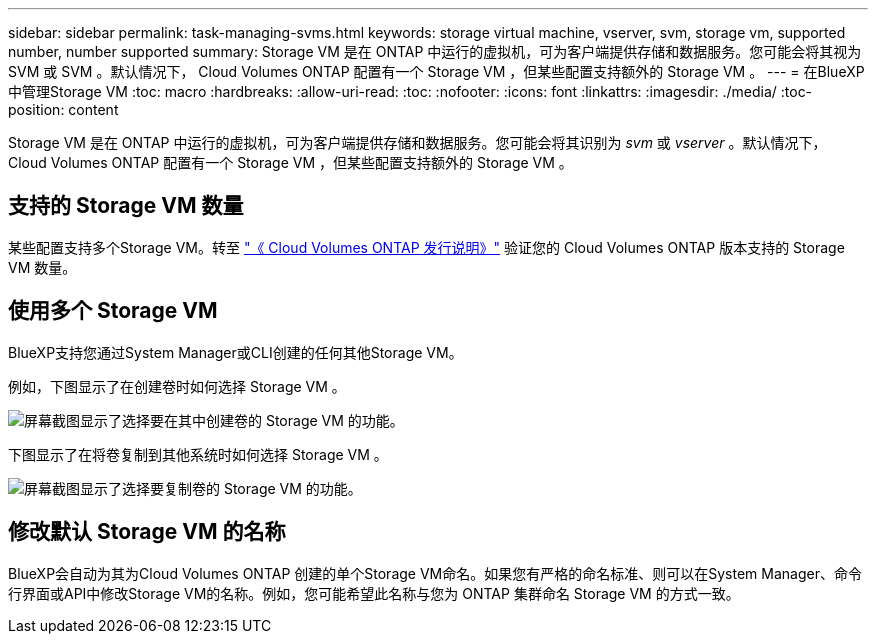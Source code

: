 ---
sidebar: sidebar 
permalink: task-managing-svms.html 
keywords: storage virtual machine, vserver, svm, storage vm, supported number, number supported 
summary: Storage VM 是在 ONTAP 中运行的虚拟机，可为客户端提供存储和数据服务。您可能会将其视为 SVM 或 SVM 。默认情况下， Cloud Volumes ONTAP 配置有一个 Storage VM ，但某些配置支持额外的 Storage VM 。 
---
= 在BlueXP中管理Storage VM
:toc: macro
:hardbreaks:
:allow-uri-read: 
:toc: 
:nofooter: 
:icons: font
:linkattrs: 
:imagesdir: ./media/
:toc-position: content


[role="lead"]
Storage VM 是在 ONTAP 中运行的虚拟机，可为客户端提供存储和数据服务。您可能会将其识别为 _svm_ 或 _vserver_ 。默认情况下， Cloud Volumes ONTAP 配置有一个 Storage VM ，但某些配置支持额外的 Storage VM 。



== 支持的 Storage VM 数量

某些配置支持多个Storage VM。转至 https://docs.netapp.com/us-en/cloud-volumes-ontap-relnotes/index.html["《 Cloud Volumes ONTAP 发行说明》"^] 验证您的 Cloud Volumes ONTAP 版本支持的 Storage VM 数量。



== 使用多个 Storage VM

BlueXP支持您通过System Manager或CLI创建的任何其他Storage VM。

例如，下图显示了在创建卷时如何选择 Storage VM 。

image:screenshot_create_volume_svm.gif["屏幕截图显示了选择要在其中创建卷的 Storage VM 的功能。"]

下图显示了在将卷复制到其他系统时如何选择 Storage VM 。

image:screenshot_replicate_volume_svm.gif["屏幕截图显示了选择要复制卷的 Storage VM 的功能。"]



== 修改默认 Storage VM 的名称

BlueXP会自动为其为Cloud Volumes ONTAP 创建的单个Storage VM命名。如果您有严格的命名标准、则可以在System Manager、命令行界面或API中修改Storage VM的名称。例如，您可能希望此名称与您为 ONTAP 集群命名 Storage VM 的方式一致。
